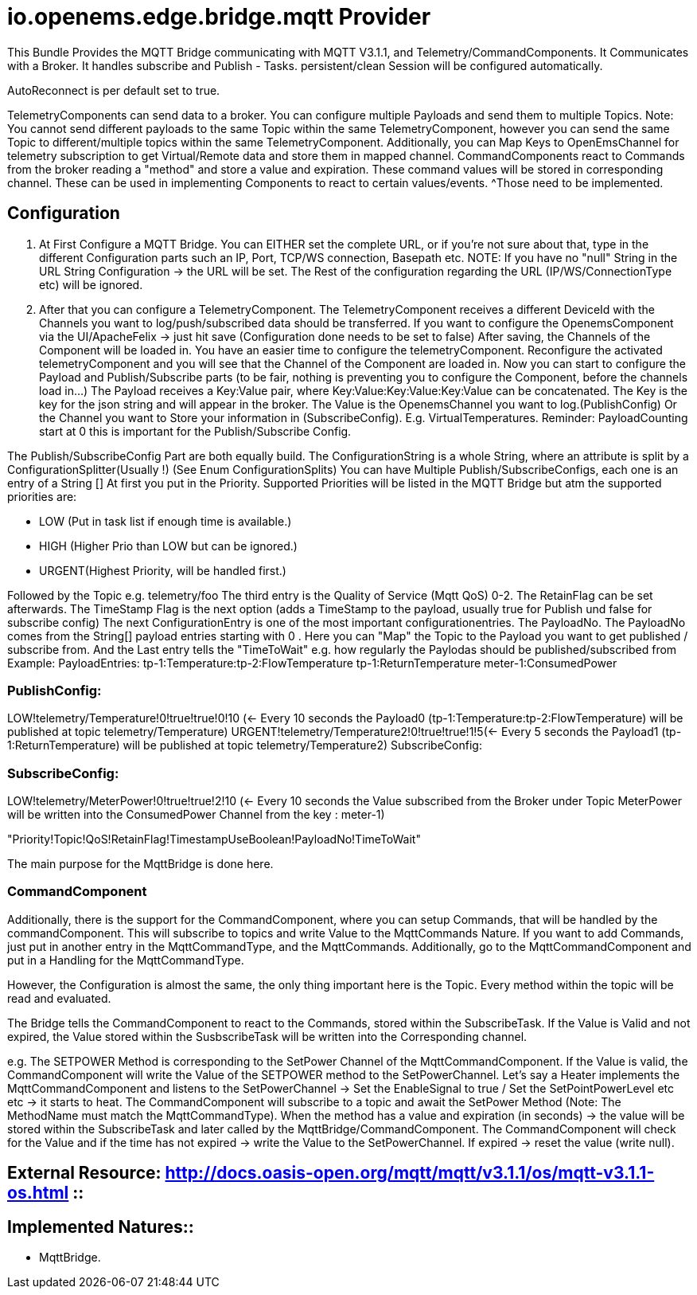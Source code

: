 = io.openems.edge.bridge.mqtt Provider

This Bundle Provides the MQTT Bridge communicating with MQTT V3.1.1, and Telemetry/CommandComponents.
It Communicates with a Broker.
It handles subscribe and Publish - Tasks.
persistent/clean Session will be configured automatically.

AutoReconnect is per default set to true.

TelemetryComponents can send data to a broker.
You can configure multiple Payloads and send them to multiple Topics.
Note: You cannot send different payloads to the same Topic within the same TelemetryComponent, however you can send the same Topic to different/multiple topics within the same TelemetryComponent.
Additionally, you can Map Keys to OpenEmsChannel for telemetry subscription to get Virtual/Remote data and store them in mapped channel.
CommandComponents react to Commands from the broker reading a "method" and store a value and expiration.
These command values will be stored in corresponding channel.
These can be used in implementing Components to react to certain values/events.
^Those need to be implemented.

== Configuration

1. At First Configure a MQTT Bridge.
You can EITHER set the complete URL, or if you're not sure about that, type in the different Configuration parts such an IP, Port, TCP/WS connection, Basepath etc.
NOTE: If you have no "null" String in the URL String Configuration ->
the URL will be set.
The Rest of the configuration regarding the URL (IP/WS/ConnectionType etc) will be ignored.
2. After that you can configure a TelemetryComponent.
The TelemetryComponent receives a different DeviceId with the Channels you want to log/push/subscribed data should be transferred.
If you want to configure the OpenemsComponent via the UI/ApacheFelix -> just hit save (Configuration done needs to be set to false) After saving, the Channels of the Component will be loaded in.
You have an easier time to configure the telemetryComponent.
Reconfigure the activated telemetryComponent and you will see that the Channel of the Component are loaded in.
Now you can start to configure the Payload and Publish/Subscribe parts (to be fair, nothing is preventing you to configure the Component, before the channels load in...) The Payload receives a Key:Value pair, where Key:Value:Key:Value:Key:Value can be concatenated.
The Key is the key for the json string and will appear in the broker.
The Value is the OpenemsChannel you want to log.(PublishConfig) Or the Channel you want to Store your information in (SubscribeConfig).
E.g. VirtualTemperatures.
Reminder: PayloadCounting start at 0 this is important for the Publish/Subscribe Config.

The Publish/SubscribeConfig Part are both equally build.
The ConfigurationString is a whole String, where an attribute is split by a ConfigurationSplitter(Usually !) (See Enum ConfigurationSplits) You can have Multiple Publish/SubscribeConfigs, each one is an entry of a String []
At first you put in the Priority.
Supported Priorities will be listed in the MQTT Bridge but atm the supported priorities are:

* LOW (Put in task list if enough time is available.)
* HIGH (Higher Prio than LOW but can be ignored.)
* URGENT(Highest Priority, will be handled first.)

Followed by the Topic e.g. telemetry/foo The third entry is the Quality of Service (Mqtt QoS) 0-2.
The RetainFlag can be set afterwards.
The TimeStamp Flag is the next option (adds a TimeStamp to the payload, usually true for Publish und false for subscribe config) The next ConfigurationEntry is one of the most important configurationentries.
The PayloadNo.
The PayloadNo comes from the String[] payload entries starting with 0 . Here you can "Map" the Topic to the Payload you want to get published / subscribe from.
And the Last entry tells the "TimeToWait" e.g. how regularly the Paylodas should be published/subscribed from Example:
PayloadEntries:
tp-1:Temperature:tp-2:FlowTemperature tp-1:ReturnTemperature meter-1:ConsumedPower

=== PublishConfig:
LOW!telemetry/Temperature!0!true!true!0!10 (<- Every 10 seconds the Payload0 (tp-1:Temperature:tp-2:FlowTemperature) will be published at topic telemetry/Temperature) URGENT!telemetry/Temperature2!0!true!true!1!5(<- Every 5 seconds the Payload1 (tp-1:ReturnTemperature) will be published at topic telemetry/Temperature2) SubscribeConfig:

=== SubscribeConfig:
LOW!telemetry/MeterPower!0!true!true!2!10 (<- Every 10 seconds the Value subscribed from the Broker under Topic MeterPower will be written into the ConsumedPower Channel from the key : meter-1)

"Priority!Topic!QoS!RetainFlag!TimestampUseBoolean!PayloadNo!TimeToWait"

The main purpose for the MqttBridge is done here.

=== CommandComponent

Additionally, there is the support for the CommandComponent, where you can setup Commands, that will be handled by the commandComponent.
This will subscribe to topics and write Value to the MqttCommands Nature.
If you want to add Commands, just put in another entry in the MqttCommandType, and the MqttCommands.
Additionally, go to the MqttCommandComponent and put in a Handling for the MqttCommandType.

However, the Configuration is almost the same, the only thing important here is the Topic.
Every method within the topic will be read and evaluated.

The Bridge tells the CommandComponent to react to the Commands, stored within the SubscribeTask.
If the Value is Valid and not expired, the Value stored within the SusbscribeTask will be written into the Corresponding channel.

e.g. The SETPOWER Method is corresponding to the SetPower Channel of the MqttCommandComponent.
If the Value is valid, the CommandComponent will write the Value of the SETPOWER method to the SetPowerChannel.
Let's say a Heater implements the MqttCommandComponent and listens to the SetPowerChannel ->
Set the EnableSignal to true / Set the SetPointPowerLevel etc etc -> it starts to heat.
The CommandComponent will subscribe to a topic and await the SetPower Method (Note: The MethodName must match the MqttCommandType).
When the method has a value and expiration (in seconds) -> the value will be stored within the SubscribeTask and later called by the MqttBridge/CommandComponent.
The CommandComponent will check for the Value and if the time has not expired -> write the Value to the SetPowerChannel.
If expired -> reset the value (write null).


== External Resource: http://docs.oasis-open.org/mqtt/mqtt/v3.1.1/os/mqtt-v3.1.1-os.html ::

== Implemented Natures::
- MqttBridge.





